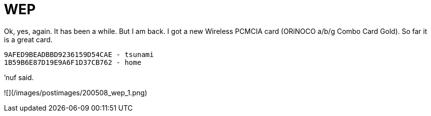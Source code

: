 = WEP
:hp-tags: wireless

Ok, yes, again. It has been a while. But I am back. I got a new Wireless PCMCIA card (ORiNOCO a/b/g Combo Card Gold). So far it is a great card.  
  
```
9AFED9BEADBBD9236159D54CAE - tsunami  
1B59B6E87D19E9A6F1D37CB762 - home 
```

’nuf said.

![](/images/postimages/200508_wep_1.png)
